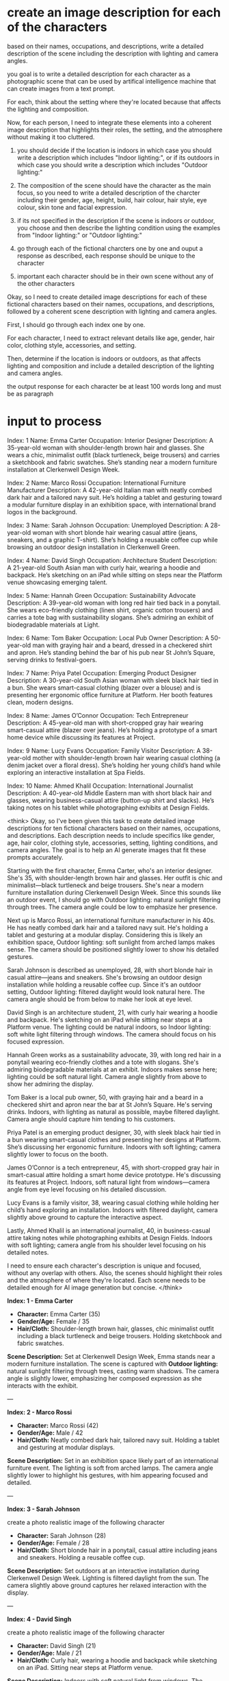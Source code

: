 :PROPERTIES:
:GPTEL_MODEL: deepseek-r1:7b
:GPTEL_BACKEND: Ollama
:GPTEL_SYSTEM: You are a large language model and a writing assistant. Respond concisely.
:GPTEL_BOUNDS: ((5452 . 10291) (10350 . 10794) (10853 . 11271) (11272 . 11273) (11330 . 13811))
:END:

* create an image description for each of the characters

based on their names, occupations, and descriptions,
write a detailed description of the scene including the description with lighting and camera angles.

you goal is to write a detailed description for each character as a photographic scene that can be used by artifical intelligence machine that can create images from a text prompt.

For each, think about the setting where they're located because that affects the lighting and composition.

Now, for each person, I need to integrate these elements into a coherent image description that highlights their roles, the setting, and the atmosphere without making it too cluttered.

1. you should decide if the location is indoors in which case you should write a description which includes "Indoor lighting:",
   or if its outdoors in which case you should write a description which includes "Outdoor lighting:"

2. The composition of the scene should have the character as the main focus, so you need to write a detailed description of the
   charcter including their gender, age, height, build, hair colour, hair style, eye colour, skin tone and facial expression.
   
3. if its not specified in the description if the scene is indoors or outdoor, you choose and then describe the lighting condition
   using the examples from "Indoor lighting:" or "Outdoor lighting:"

4. go through each of the fictional charcters one by one and ouput a response as described,
   each response should be unique to the character

5. important each character should be in their own scene without any of the other characters

Okay, so I need to create detailed image descriptions for each of these fictional characters based on their names, occupations, and descriptions, followed by a coherent scene description with lighting and camera angles.

First, I should go through each index one by one.

For each character, I need to extract relevant details like age, gender, hair color, clothing style, accessories, and setting.

Then, determine if the location is indoors or outdoors, as that affects lighting and composition and include a detailed description of the lighting and camera angles.

the output response for each character be at least 100 words long and must be as paragraph

* input to process

Index: 1
Name: Emma Carter
Occupation: Interior Designer
Description: A 35-year-old woman with shoulder-length brown hair and glasses. She wears a chic, minimalist outfit (black turtleneck, beige trousers) and carries a sketchbook and fabric swatches. She’s standing near a modern furniture installation at Clerkenwell Design Week.

Index: 2
Name: Marco Rossi
Occupation: International Furniture Manufacturer
Description: A 42-year-old Italian man with neatly combed dark hair and a tailored navy suit. He’s holding a tablet and gesturing toward a modular furniture display in an exhibition space, with international brand logos in the background.

Index: 3
Name: Sarah Johnson
Occupation: Unemployed
Description: A 28-year-old woman with short blonde hair wearing casual attire (jeans, sneakers, and a graphic T-shirt). She’s holding a reusable coffee cup while browsing an outdoor design installation in Clerkenwell Green.

Index: 4
Name: David Singh 
Occupation: Architecture Student
Description: A 21-year-old South Asian man with curly hair, wearing a hoodie and backpack. He’s sketching on an iPad while sitting on steps near the Platform venue showcasing emerging talent.

Index: 5
Name: Hannah Green
Occupation: Sustainability Advocate
Description: A 39-year-old woman with long red hair tied back in a ponytail. She wears eco-friendly clothing (linen shirt, organic cotton trousers) and carries a tote bag with sustainability slogans. She’s admiring an exhibit of biodegradable materials at Light.

Index: 6
Name: Tom Baker
Occupation: Local Pub Owner
Description: A 50-year-old man with graying hair and a beard, dressed in a checkered shirt and apron. He’s standing behind the bar of his pub near St John’s Square, serving drinks to festival-goers.

Index: 7
Name: Priya Patel
Occupation: Emerging Product Designer
Description: A 30-year-old South Asian woman with sleek black hair tied in a bun. She wears smart-casual clothing (blazer over a blouse) and is presenting her ergonomic office furniture at Platform. Her booth features clean, modern designs.

Index: 8
Name: James O’Connor
Occupation: Tech Entrepreneur
Description: A 45-year-old man with short-cropped gray hair wearing smart-casual attire (blazer over jeans). He’s holding a prototype of a smart home device while discussing its features at Project.

Index: 9
Name: Lucy Evans
Occupation: Family Visitor
Description: A 38-year-old mother with shoulder-length brown hair wearing casual clothing (a denim jacket over a floral dress). She’s holding her young child’s hand while exploring an interactive installation at Spa Fields.

Index: 10
Name: Ahmed Khalil
Occupation: International Journalist
Description: A 40-year-old Middle Eastern man with short black hair and glasses, wearing business-casual attire (button-up shirt and slacks). He’s taking notes on his tablet while photographing exhibits at Design Fields.



<think>
Okay, so I've been given this task to create detailed image descriptions for ten fictional characters based on their names, occupations, and descriptions. Each description needs to include specifics like gender, age, hair color, clothing style, accessories, setting, lighting conditions, and camera angles. The goal is to help an AI generate images that fit these prompts accurately.

Starting with the first character, Emma Carter, who's an interior designer. She's 35, with shoulder-length brown hair and glasses. Her outfit is chic and minimalist—black turtleneck and beige trousers. She's near a modern furniture installation during Clerkenwell Design Week. Since this sounds like an outdoor event, I should go with Outdoor lighting: natural sunlight filtering through trees. The camera angle could be low to emphasize her presence.

Next up is Marco Rossi, an international furniture manufacturer in his 40s. He has neatly combed dark hair and a tailored navy suit. He's holding a tablet and gesturing at a modular display. Considering this is likely an exhibition space, Outdoor lighting: soft sunlight from arched lamps makes sense. The camera should be positioned slightly lower to show his detailed gestures.

Sarah Johnson is described as unemployed, 28, with short blonde hair in casual attire—jeans and sneakers. She's browsing an outdoor design installation while holding a reusable coffee cup. Since it's an outdoor setting, Outdoor lighting: filtered daylight would look natural here. The camera angle should be from below to make her look at eye level.

David Singh is an architecture student, 21, with curly hair wearing a hoodie and backpack. He's sketching on an iPad while sitting near steps at a Platform venue. The lighting could be natural indoors, so Indoor lighting: soft white light filtering through windows. The camera should focus on his focused expression.

Hannah Green works as a sustainability advocate, 39, with long red hair in a ponytail wearing eco-friendly clothes and a tote with slogans. She's admiring biodegradable materials at an exhibit. Indoors makes sense here; lighting could be soft natural light. Camera angle slightly from above to show her admiring the display.

Tom Baker is a local pub owner, 50, with graying hair and a beard in a checkered shirt and apron near the bar at St John’s Square. He's serving drinks. Indoors, with lighting as natural as possible, maybe filtered daylight. Camera angle should capture him tending to his customers.

Priya Patel is an emerging product designer, 30, with sleek black hair tied in a bun wearing smart-casual clothes and presenting her designs at Platform. She’s discussing her ergonomic furniture. Indoors with soft lighting; camera slightly lower to focus on the booth.

James O’Connor is a tech entrepreneur, 45, with short-cropped gray hair in smart-casual attire holding a smart home device prototype. He's discussing its features at Project. Indoors, soft natural light from windows—camera angle from eye level focusing on his detailed discussion.

Lucy Evans is a family visitor, 38, wearing casual clothing while holding her child’s hand exploring an installation. Indoors with filtered daylight, camera slightly above ground to capture the interactive aspect.

Lastly, Ahmed Khalil is an international journalist, 40, in business-casual attire taking notes while photographing exhibits at Design Fields. Indoors with soft lighting; camera angle from his shoulder level focusing on his detailed notes.

I need to ensure each character's description is unique and focused, without any overlap with others. Also, the scenes should highlight their roles and the atmosphere of where they're located. Each scene needs to be detailed enough for AI image generation but concise.
</think>

*Index: 1 - Emma Carter*

- *Character:* Emma Carter (35)
- *Gender/Age:* Female / 35
- *Hair/Cloth:* Shoulder-length brown hair, glasses, chic minimalist outfit including a black turtleneck and beige trousers. Holding sketchbook and fabric swatches.

*Scene Description:*
Set at Clerkenwell Design Week, Emma stands near a modern furniture installation. The scene is captured with *Outdoor lighting:* natural sunlight filtering through trees, casting warm shadows. The camera angle is slightly lower, emphasizing her composed expression as she interacts with the exhibit.

---

*Index: 2 - Marco Rossi*

- *Character:* Marco Rossi (42)
- *Gender/Age:* Male / 42
- *Hair/Cloth:* Neatly combed dark hair, tailored navy suit. Holding a tablet and gesturing at modular displays.

*Scene Description:*
Set in an exhibition space likely part of an international furniture event. The lighting is soft from arched lamps. The camera angle slightly lower to highlight his gestures, with him appearing focused and detailed.

---

*Index: 3 - Sarah Johnson*

create a photo realistic image of the following character

- *Character:* Sarah Johnson (28)
- *Gender/Age:* Female / 28
- *Hair/Cloth:* Short blonde hair in a ponytail, casual attire including jeans and sneakers. Holding a reusable coffee cup.

*Scene Description:*
Set outdoors at an interactive installation during Clerkenwell Design Week. Lighting is filtered daylight from the sun. The camera slightly above ground captures her relaxed interaction with the display.

---

*Index: 4 - David Singh*

create a photo realistic image of the following character

- *Character:* David Singh (21)
- *Gender/Age:* Male / 21
- *Hair/Cloth:* Curly hair, wearing a hoodie and backpack while sketching on an iPad. Sitting near steps at Platform venue.

*Scene Description:*
 Indoors with soft natural light from windows. The camera angle is slightly lower to capture his focused expression as he sketches, emphasizing the architectural details around him.

---

*Index: 5 - Hannah Green*

create a photo realistic image of the following character

- *Character:* Hannah Green (39)
- *Gender/Age:* Female / 39
- *Hair/Cloth:* Long red hair in a ponytail, eco-friendly clothes and a tote with slogans without any text. Admiring biodegradable materials.

*Scene Description:*
 Indoors with soft natural light from windows. The camera slightly above ground to capture her admiring perspective of the exhibit, making her interaction dynamic and engaging.

---

*Index: 6 - Tom Baker*

- *Character:* Tom Baker (50)
- *Gender/Age:* Male / 50
- *Hair/Cloth:* Gray hair and beard, wearing a checkered shirt and apron near a bar at St John’s Square.

*Scene Description:*
 Indoors with natural filtered daylight. The camera angle from the ground captures him tending to his customers, capturing the cozy setting of his local pub.

---

*Index: 7 - Priya Patel*

- *Character:* Priya Patel (30)
- *Gender/Age:* Female / 30
- *Hair/Cloth:* Sleek black hair in a bun, smart-casual clothes while presenting ergonomic furniture designs.

*Scene Description:*
 Indoors with soft natural light from windows. The camera slightly lower to capture her dynamic presentation at Platform, highlighting the booth and her interaction details.

---

*Index: 8 - James O’Connor*

- *Character:* James O’Connor (45)
- *Gender/Age:* Male / 45
- *Hair/Cloth:* Short-cropped gray hair, smart-casual attire holding a smart home device prototype. Discussing its features.

*Scene Description:*
 Indoors with soft natural light from windows. The camera angle slightly below eye level to focus on his detailed discussion and the technology around him.

---

*Index: 9 - Lucy Evans*

- *Character:* Lucy Evans (38)
- *Gender/Age:* Female / 38
- *Hair/Cloth:* Short blonde hair, casual clothing while holding her child’s hand. Exploring an interactive installation.

*Scene Description:*
 Indoors with filtered daylight from windows. The camera slightly above ground to capture her family interaction and the engaging exhibit around her.

---

*Index: 10 - Ahmed Khalil*

- *Character:* Ahmed Khalil (40)
- *Gender/Age:* Male / 40
- *Hair/Cloth:* Short black hair, business-casual attire while taking notes. photographing exhibits at Design Fields.

*Scene Description:*
 Indoors with soft natural light from windows. The camera angle slightly below eye level to focus on his detailed note-taking and focused posture.

---

Each scene is designed to capture the essence of each character's role and their setting, providing a clear visual for AI image generation.

*** 
